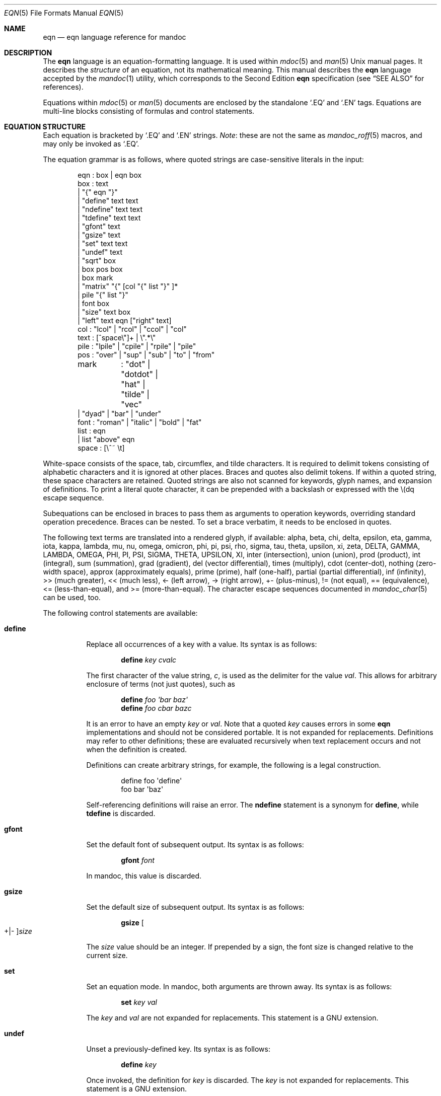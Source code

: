 .\"	$Id: eqn.7,v 1.36 2017/07/20 11:07:27 schwarze Exp $
.\"
.\" Copyright (c) 2011 Kristaps Dzonsons <kristaps@bsd.lv>
.\" Copyright (c) 2014 Ingo Schwarze <schwarze@openbsd.org>
.\"
.\" Permission to use, copy, modify, and distribute this software for any
.\" purpose with or without fee is hereby granted, provided that the above
.\" copyright notice and this permission notice appear in all copies.
.\"
.\" THE SOFTWARE IS PROVIDED "AS IS" AND THE AUTHOR DISCLAIMS ALL WARRANTIES
.\" WITH REGARD TO THIS SOFTWARE INCLUDING ALL IMPLIED WARRANTIES OF
.\" MERCHANTABILITY AND FITNESS. IN NO EVENT SHALL THE AUTHOR BE LIABLE FOR
.\" ANY SPECIAL, DIRECT, INDIRECT, OR CONSEQUENTIAL DAMAGES OR ANY DAMAGES
.\" WHATSOEVER RESULTING FROM LOSS OF USE, DATA OR PROFITS, WHETHER IN AN
.\" ACTION OF CONTRACT, NEGLIGENCE OR OTHER TORTIOUS ACTION, ARISING OUT OF
.\" OR IN CONNECTION WITH THE USE OR PERFORMANCE OF THIS SOFTWARE.
.\"
.Dd $Mdocdate: July 20 2017 $
.Dt EQN 5
.Os
.Sh NAME
.Nm eqn
.Nd eqn language reference for mandoc
.Sh DESCRIPTION
The
.Nm eqn
language is an equation-formatting language.
It is used within
.Xr mdoc 5
and
.Xr man 5
.Ux
manual pages.
It describes the
.Em structure
of an equation, not its mathematical meaning.
This manual describes the
.Nm
language accepted by the
.Xr mandoc 1
utility, which corresponds to the Second Edition
.Nm
specification (see
.Sx SEE ALSO
for references).
.Pp
Equations within
.Xr mdoc 5
or
.Xr man 5
documents are enclosed by the standalone
.Sq \&.EQ
and
.Sq \&.EN
tags.
Equations are multi-line blocks consisting of formulas and control
statements.
.Sh EQUATION STRUCTURE
Each equation is bracketed by
.Sq \&.EQ
and
.Sq \&.EN
strings.
.Em Note :
these are not the same as
.Xr mandoc_roff 5
macros, and may only be invoked as
.Sq \&.EQ .
.Pp
The equation grammar is as follows, where quoted strings are
case-sensitive literals in the input:
.Bd -literal -offset indent
eqn     : box | eqn box
box     : text
        | \(dq{\(dq eqn \(dq}\(dq
        | \(dqdefine\(dq text text
        | \(dqndefine\(dq text text
        | \(dqtdefine\(dq text text
        | \(dqgfont\(dq text
        | \(dqgsize\(dq text
        | \(dqset\(dq text text
        | \(dqundef\(dq text
        | \(dqsqrt\(dq box
        | box pos box
        | box mark
        | \(dqmatrix\(dq \(dq{\(dq [col \(dq{\(dq list \(dq}\(dq ]*
        | pile \(dq{\(dq list \(dq}\(dq
        | font box
        | \(dqsize\(dq text box
        | \(dqleft\(dq text eqn [\(dqright\(dq text]
col     : \(dqlcol\(dq | \(dqrcol\(dq | \(dqccol\(dq | \(dqcol\(dq
text    : [^space\e\(dq]+ | \e\(dq.*\e\(dq
pile    : \(dqlpile\(dq | \(dqcpile\(dq | \(dqrpile\(dq | \(dqpile\(dq
pos     : \(dqover\(dq | \(dqsup\(dq | \(dqsub\(dq | \(dqto\(dq | \(dqfrom\(dq
mark	: \(dqdot\(dq | \(dqdotdot\(dq | \(dqhat\(dq | \(dqtilde\(dq | \(dqvec\(dq
        | \(dqdyad\(dq | \(dqbar\(dq | \(dqunder\(dq
font    : \(dqroman\(dq | \(dqitalic\(dq | \(dqbold\(dq | \(dqfat\(dq
list    : eqn
        | list \(dqabove\(dq eqn
space   : [\e^~ \et]
.Ed
.Pp
White-space consists of the space, tab, circumflex, and tilde
characters.
It is required to delimit tokens consisting of alphabetic characters
and it is ignored at other places.
Braces and quotes also delimit tokens.
If within a quoted string, these space characters are retained.
Quoted strings are also not scanned for keywords, glyph names,
and expansion of definitions.
To print a literal quote character, it can be prepended with a
backslash or expressed with the \e(dq escape sequence.
.Pp
Subequations can be enclosed in braces to pass them as arguments
to operation keywords, overriding standard operation precedence.
Braces can be nested.
To set a brace verbatim, it needs to be enclosed in quotes.
.Pp
The following text terms are translated into a rendered glyph, if
available: alpha, beta, chi, delta, epsilon, eta, gamma, iota, kappa,
lambda, mu, nu, omega, omicron, phi, pi, psi, rho, sigma, tau, theta,
upsilon, xi, zeta, DELTA, GAMMA, LAMBDA, OMEGA, PHI, PI, PSI, SIGMA,
THETA, UPSILON, XI, inter (intersection), union (union), prod (product),
int (integral), sum (summation), grad (gradient), del (vector
differential), times (multiply), cdot (center-dot), nothing (zero-width
space), approx (approximately equals), prime (prime), half (one-half),
partial (partial differential), inf (infinity), >> (much greater), <<
(much less), <\- (left arrow), \-> (right arrow), +\- (plus-minus), !=
(not equal), == (equivalence), <= (less-than-equal), and >=
(more-than-equal).
The character escape sequences documented in
.Xr mandoc_char 5
can be used, too.
.Pp
The following control statements are available:
.Bl -tag -width Ds
.It Cm define
Replace all occurrences of a key with a value.
Its syntax is as follows:
.Pp
.D1 Cm define Ar key cvalc
.Pp
The first character of the value string,
.Ar c ,
is used as the delimiter for the value
.Ar val .
This allows for arbitrary enclosure of terms (not just quotes), such as
.Pp
.D1 Cm define Ar foo \(aqbar baz\(aq
.D1 Cm define Ar foo cbar bazc
.Pp
It is an error to have an empty
.Ar key
or
.Ar val .
Note that a quoted
.Ar key
causes errors in some
.Nm
implementations and should not be considered portable.
It is not expanded for replacements.
Definitions may refer to other definitions; these are evaluated
recursively when text replacement occurs and not when the definition is
created.
.Pp
Definitions can create arbitrary strings, for example, the following is
a legal construction.
.Bd -literal -offset indent
define foo \(aqdefine\(aq
foo bar \(aqbaz\(aq
.Ed
.Pp
Self-referencing definitions will raise an error.
The
.Cm ndefine
statement is a synonym for
.Cm define ,
while
.Cm tdefine
is discarded.
.It Cm gfont
Set the default font of subsequent output.
Its syntax is as follows:
.Pp
.D1 Cm gfont Ar font
.Pp
In mandoc, this value is discarded.
.It Cm gsize
Set the default size of subsequent output.
Its syntax is as follows:
.Pp
.D1 Cm gsize Oo +|\- Oc Ns Ar size
.Pp
The
.Ar size
value should be an integer.
If prepended by a sign,
the font size is changed relative to the current size.
.It Cm set
Set an equation mode.
In mandoc, both arguments are thrown away.
Its syntax is as follows:
.Pp
.D1 Cm set Ar key val
.Pp
The
.Ar key
and
.Ar val
are not expanded for replacements.
This statement is a GNU extension.
.It Cm undef
Unset a previously-defined key.
Its syntax is as follows:
.Pp
.D1 Cm define Ar key
.Pp
Once invoked, the definition for
.Ar key
is discarded.
The
.Ar key
is not expanded for replacements.
This statement is a GNU extension.
.El
.Pp
Operation keywords have the following semantics:
.Bl -tag -width Ds
.It Cm above
See
.Cm pile .
.It Cm bar
Draw a line over the preceding box.
.It Cm bold
Set the following box using bold font.
.It Cm ccol
Like
.Cm cpile ,
but for use in
.Cm matrix .
.It Cm cpile
Like
.Cm pile ,
but with slightly increased vertical spacing.
.It Cm dot
Set a single dot over the preceding box.
.It Cm dotdot
Set two dots (dieresis) over the preceding box.
.It Cm dyad
Set a dyad symbol (left-right arrow) over the preceding box.
.It Cm fat
A synonym for
.Cm bold .
.It Cm font
Set the second argument using the font specified by the first argument;
currently not recognized by the
.Xr mandoc 1
.Nm
parser.
.It Cm from
Set the following box below the preceding box,
using a slightly smaller font.
Used for sums, integrals, limits, and the like.
.It Cm hat
Set a hat (circumflex) over the preceding box.
.It Cm italic
Set the following box using italic font.
.It Cm lcol
Like
.Cm lpile ,
but for use in
.Cm matrix .
.It Cm left
Set the first argument as a big left delimiter before the second argument.
As an optional third argument,
.Cm right
can follow.
In that case, the fourth argument is set as a big right delimiter after
the second argument.
.It Cm lpile
Like
.Cm cpile ,
but subequations are left-justified.
.It Cm matrix
Followed by a list of columns enclosed in braces.
All columns need to have the same number of subequations.
The columns are set as a matrix.
The difference compared to multiple subsequent
.Cm pile
operators is that in a
.Cm matrix ,
corresponding subequations in all columns line up horizontally,
while each
.Cm pile
does vertical spacing independently.
.It Cm over
Set a fraction.
The preceding box is the numerator, the following box is the denominator.
.It Cm pile
Followed by a list of subequations enclosed in braces,
the subequations being separated by
.Cm above
keywords.
Sets the subequations one above the other, each of them centered.
Typically used to represent vectors in coordinate representation.
.It Cm rcol
Like
.Cm rpile ,
but for use in
.Cm matrix .
.It Cm right
See
.Cm left ;
.Cm right
cannot be used without
.Cm left .
To set a big right delimiter without a big left delimiter, the following
construction can be used:
.Pp
.D1 Cm left No \(dq\(dq Ar box Cm right Ar delimiter
.It Cm roman
Set the following box using the default font.
.It Cm rpile
Like
.Cm cpile ,
but subequations are right-justified.
.It Cm size
Set the second argument with the font size specified by the first
argument; currently ignored by
.Xr mandoc 1 .
By prepending a plus or minus sign to the first argument,
the font size can be selected relative to the current size.
.It Cm sqrt
Set the square root of the following box.
.It Cm sub
Set the following box as a subscript to the preceding box.
.It Cm sup
Set the following box as a superscript to the preceding box.
As a special case, if a
.Cm sup
clause immediately follows a
.Cm sub
clause as in
.Pp
.D1 Ar mainbox Cm sub Ar subbox Cm sup Ar supbox
.Pp
both are set with respect to the same
.Ar mainbox ,
that is,
.Ar supbox
is set above
.Ar subbox .
.It Cm tilde
Set a tilde over the preceding box.
.It Cm to
Set the following box above the preceding box,
using a slightly smaller font.
Used for sums and integrals and the like.
As a special case, if a
.Cm to
clause immediately follows a
.Cm from
clause as in
.Pp
.D1 Ar mainbox Cm from Ar frombox Cm to Ar tobox
.Pp
both are set below and above the same
.Ar mainbox .
.It Cm under
Underline the preceding box.
.It Cm vec
Set a vector symbol (right arrow) over the preceding box.
.El
.Pp
The binary operations
.Cm from ,
.Cm to ,
.Cm sub ,
and
.Cm sup
group to the right, that is,
.Pp
.D1 Ar mainbox Cm sup Ar supbox Cm sub Ar subbox
.Pp
is the same as
.Pp
.D1 Ar mainbox Cm sup Brq Ar supbox Cm sub Ar subbox
.Pp
and different from
.Pp
.D1 Bro Ar mainbox Cm sup Ar supbox Brc Cm sub Ar subbox .
.Pp
By contrast,
.Cm over
groups to the left.
.Pp
In the following list, earlier operations bind more tightly than
later operations:
.Pp
.Bl -enum -compact
.It
.Cm dyad ,
.Cm vec ,
.Cm under ,
.Cm bar ,
.Cm tilde ,
.Cm hat ,
.Cm dot ,
.Cm dotdot
.It
.Cm fat ,
.Cm roman ,
.Cm italic ,
.Cm bold ,
.Cm size
.It
.Cm sub ,
.Cm sup
.It
.Cm sqrt
.It
.Cm over
.It
.Cm from ,
.Cm to
.El
.Sh COMPATIBILITY
This section documents the compatibility of mandoc
.Nm
and the troff
.Nm
implementation (including GNU troff).
.Pp
.Bl -dash -compact
.It
The text string
.Sq \e\(dq
is interpreted as a literal quote in troff.
In mandoc, this is interpreted as a comment.
.It
In troff, The circumflex and tilde white-space symbols map to
fixed-width spaces.
In mandoc, these characters are synonyms for the space character.
.It
The troff implementation of
.Nm
allows for equation alignment with the
.Cm mark
and
.Cm lineup
tokens.
mandoc discards these tokens.
The
.Cm back Ar n ,
.Cm fwd Ar n ,
.Cm up Ar n ,
and
.Cm down Ar n
commands are also ignored.
.El
.Sh SEE ALSO
.Xr mandoc 1 ,
.Xr man 5 ,
.Xr mandoc_char 5 ,
.Xr mandoc_roff 5 ,
.Xr mdoc 5
.Rs
.%A Brian W. Kernighan
.%A Lorinda L. Cherry
.%T System for Typesetting Mathematics
.%J Communications of the ACM
.%V 18
.%P 151\(en157
.%D March, 1975
.Re
.Rs
.%A Brian W. Kernighan
.%A Lorinda L. Cherry
.%T Typesetting Mathematics, User's Guide
.%D 1976
.Re
.Rs
.%A Brian W. Kernighan
.%A Lorinda L. Cherry
.%T Typesetting Mathematics, User's Guide (Second Edition)
.%D 1978
.Re
.Sh HISTORY
The eqn utility, a preprocessor for troff, was originally written by
Brian W. Kernighan and Lorinda L. Cherry in 1975.
The GNU reimplementation of eqn, part of the GNU troff package, was
released in 1989 by James Clark.
The eqn component of
.Xr mandoc 1
was added in 2011.
.Sh AUTHORS
This
.Nm
reference was written by
.An Kristaps Dzonsons Aq Mt kristaps@bsd.lv .
